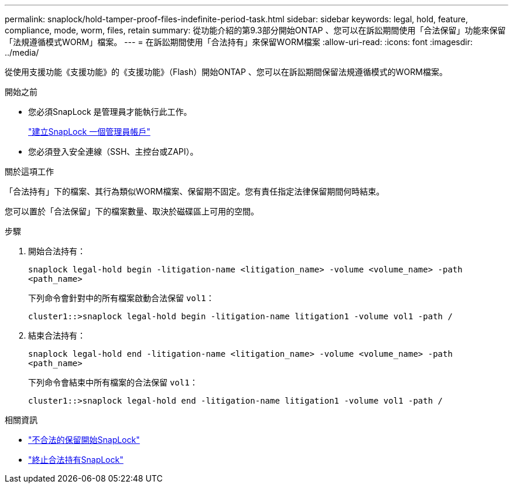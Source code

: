 ---
permalink: snaplock/hold-tamper-proof-files-indefinite-period-task.html 
sidebar: sidebar 
keywords: legal, hold, feature, compliance, mode, worm, files, retain 
summary: 從功能介紹的第9.3部分開始ONTAP 、您可以在訴訟期間使用「合法保留」功能來保留「法規遵循模式WORM」檔案。 
---
= 在訴訟期間使用「合法持有」來保留WORM檔案
:allow-uri-read: 
:icons: font
:imagesdir: ../media/


[role="lead"]
從使用支援功能《支援功能》的《支援功能》（Flash）開始ONTAP 、您可以在訴訟期間保留法規遵循模式的WORM檔案。

.開始之前
* 您必須SnapLock 是管理員才能執行此工作。
+
link:create-compliance-administrator-account-task.html["建立SnapLock 一個管理員帳戶"]

* 您必須登入安全連線（SSH、主控台或ZAPI）。


.關於這項工作
「合法持有」下的檔案、其行為類似WORM檔案、保留期不固定。您有責任指定法律保留期間何時結束。

您可以置於「合法保留」下的檔案數量、取決於磁碟區上可用的空間。

.步驟
. 開始合法持有：
+
`snaplock legal-hold begin -litigation-name <litigation_name> -volume <volume_name> -path <path_name>`

+
下列命令會針對中的所有檔案啟動合法保留 `vol1`：

+
[listing]
----
cluster1::>snaplock legal-hold begin -litigation-name litigation1 -volume vol1 -path /
----
. 結束合法持有：
+
`snaplock legal-hold end -litigation-name <litigation_name> -volume <volume_name> -path <path_name>`

+
下列命令會結束中所有檔案的合法保留 `vol1`：

+
[listing]
----
cluster1::>snaplock legal-hold end -litigation-name litigation1 -volume vol1 -path /
----


.相關資訊
* link:https://docs.netapp.com/us-en/ontap-cli/snaplock-legal-hold-begin.html["不合法的保留開始SnapLock"^]
* link:https://docs.netapp.com/us-en/ontap-cli/snaplock-legal-hold-end.html["終止合法持有SnapLock"^]

